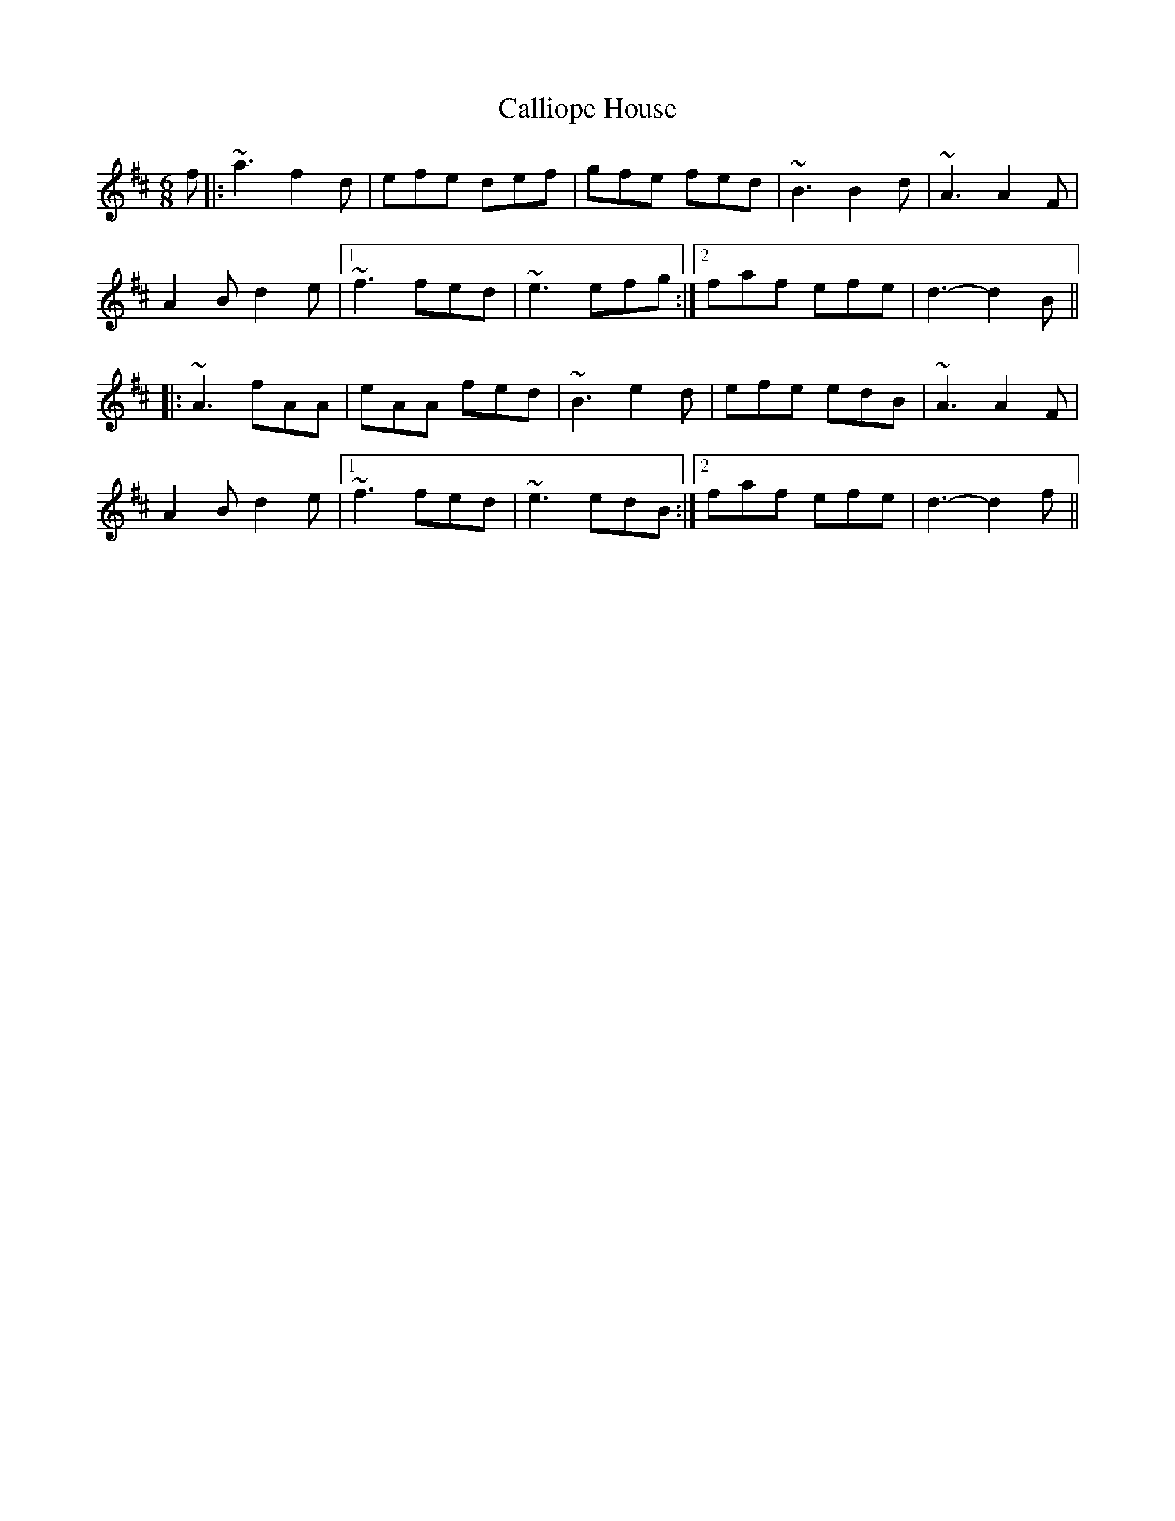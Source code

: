 X: 5857
T: Calliope House
R: jig
M: 6/8
K: Dmajor
f|:~a3 f2d|efe def|gfe fed|~B3 B2d|~A3 A2F|
A2B d2e|1 ~f3 fed|~e3 efg:|2 faf efe|d3- d2B||
|:~A3 fAA|eAA fed|~B3 e2d|efe edB|~A3 A2F|
A2B d2e|1 ~f3 fed|~e3 edB:|2 faf efe|d3- d2f||

